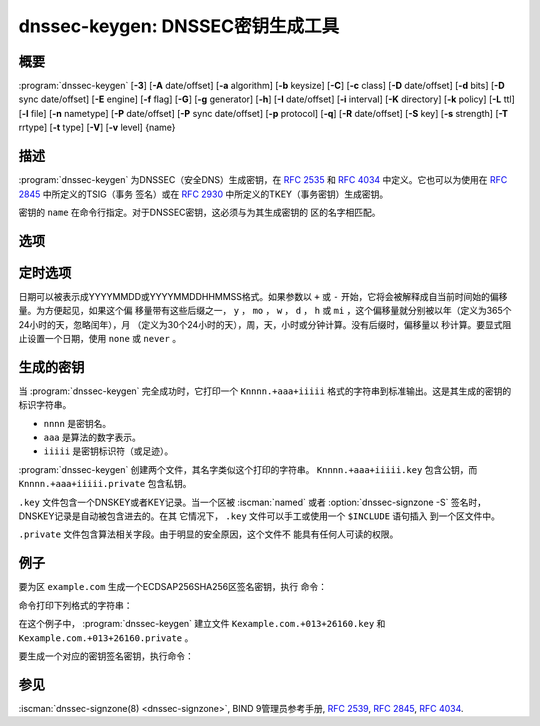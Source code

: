 .. Copyright (C) Internet Systems Consortium, Inc. ("ISC")
..
.. SPDX-License-Identifier: MPL-2.0
..
.. This Source Code Form is subject to the terms of the Mozilla Public
.. License, v. 2.0.  If a copy of the MPL was not distributed with this
.. file, you can obtain one at https://mozilla.org/MPL/2.0/.
..
.. See the COPYRIGHT file distributed with this work for additional
.. information regarding copyright ownership.

.. highlight: console

.. iscman:: dnssec-keygen
.. program:: dnssec-keygen
.. _man_dnssec-keygen:

dnssec-keygen: DNSSEC密钥生成工具
-----------------------------------------

概要
~~~~~~~~

:program:`dnssec-keygen` [**-3**] [**-A** date/offset] [**-a** algorithm] [**-b** keysize] [**-C**] [**-c** class] [**-D** date/offset] [**-d** bits] [**-D** sync date/offset] [**-E** engine] [**-f** flag] [**-G**] [**-g** generator] [**-h**] [**-I** date/offset] [**-i** interval] [**-K** directory] [**-k** policy] [**-L** ttl] [**-l** file] [**-n** nametype] [**-P** date/offset] [**-P** sync date/offset] [**-p** protocol] [**-q**] [**-R** date/offset] [**-S** key] [**-s** strength] [**-T** rrtype] [**-t** type] [**-V**] [**-v** level] {name}

描述
~~~~~~~~~~~

:program:`dnssec-keygen` 为DNSSEC（安全DNS）生成密钥，在 :rfc:`2535` 和
:rfc:`4034` 中定义。它也可以为使用在 :rfc:`2845` 中所定义的TSIG（事务
签名）或在 :rfc:`2930` 中所定义的TKEY（事务密钥）生成密钥。

密钥的 ``name`` 在命令行指定。对于DNSSEC密钥，这必须与为其生成密钥的
区的名字相匹配。

选项
~~~~~~~

.. option:: -3

   本选项使用一个适用于NSEC3的算法生成一个DNSSEC密钥。如果这个选项与一
   个同时具有NSEC和NSEC3版本的算法一起使用，将会选择NSEC3版本；例如，
   ``dnssec-keygen -3a RSASHA1`` 指定了NSEC3RSASHA1算法。

.. option:: -a algorithm

   本选项选择加密算法。对DNSSEC密钥， ``algorithm`` 的值必须为RSASHA1，
   NSEC3RSASHA1，RSASHA256，RSASHA512，ECDSAP256SHA256，
   ECDSAP384SHA384，ED25519或ED448之一。对TKEY，其值必须为
   DH（Diffie-Hellman）；指定它的值会自动设置 :option:`-T KEY <-T>` 选项。

   这些值是大小写不敏感的。在某些情况，也支持缩写，如ECDSA256代表
   ECDSAP256SHA256，而ECDSA384代表ECDSAP384SHA384。如果指定RSASHA1并
   且同时使用 :option:`-3` 选项，将使用NSEC3RSASHA1替代。

   这个选项 **必须** 被指定，除了使用 :option:`-S` 选项时，这时将从前一个
   密钥中拷贝算法。

   在先前的版本，HMAC算法可以用作生成TSIG密钥，但是这个特性在
   BIND 9.13.0已被移除了。使用 :iscman:`tsig-keygen` 生成TSIG密钥。

.. option:: -b keysize

   本选项指定密钥的位数。密钥大小的选择依赖于所使用的算法：RSA密钥必须
   在1024和4096位之间；Diffie Hellman密钥必须在128和4096位之间。椭圆
   曲线算法不需要这个参数。

   如果未指定密钥大小，一些算法具有预定义的缺省值。例如，用于DNSSEC
   区签名密钥的RSA密钥具有一个缺省为1024位的大小；用于密钥签名密钥
   （KSK，由 :option:`-f KSK <-f>` 生成）的缺省大小为2048位。

.. option:: -C

   本选项开启兼容模式，它生成一个旧风格的密钥，不带任何时间元数据。缺省
   时， :program:`dnssec-keygen` 在存放于私钥的元数据中包含密钥的创建日期，
   其它日期也可以在其中设置，包括发布日期，激活日期等等。包含这些数
   据的密钥可能与旧版本的BIND不兼容； :option:`-C` 选项防止了这些情况。

.. option:: -c class

   本选项指示包含密钥的DNS记录应该具有指定的类。如果未指定，使用类IN。

.. option:: -d bits

   本选项指定以位为单位的密钥大小。对于算法 RSASHA1，NSEC3RSASA1，
   RSASHA256和RSASHA512，密钥大小必须在1024到4096位之间。DH大小在128和
   4096位之间。对于算法ECDSAP256SHA256，ECDSAP384SHA384，ED25519和ED448，
   这个选项被忽略。

.. option:: -E engine

   如果适用，本选项指定要使用的加密硬件。

   当BIND带有OpenSSL构建时，这需要设置成OpenSSL引擎标识符，它驱动加密加
   速器或者硬件服务模块（通常 ``pkcs11`` ）。

.. option:: -f flag

   本选项在KEY/DNSKEY记录的标志字段中设置特定的标志。只能被识别的标志是
   KSK（密钥签名密钥）和REVOKE。

.. option:: -G

   本选项生成一个密钥，但是不发布它，也不使用它签名。这个选项与 :option:`-P`
   和 :option:`-A` 不兼容。

.. option:: -g generator

   如果生成一个Diffie Hellman密钥，本选项指示使用这个生成器。允许值为2
   到5。如果未指定生成器，如果可能，就使用来自 :rfc:`2539` 的著名素数；
   否则缺省为2。

.. option:: -h

   本选项打印 :program:`dnssec-keygen` 的选项和参数的简短摘要。

.. option:: -K directory

   本选项设置写密钥文件的目录。

.. option:: -k policy

   本选项为指定的 ``dnssec-policy`` 建立密钥。如果一个策略使用了多个密
   钥， :program:`dnssec-keygen` 将生成多个密钥。这还将建立一个“.state”文件来
   跟踪密钥状态。

   这个选项根据 ``dnssec-policy`` 配置建立密钥，因此它不能与
   :program:`dnssec-keygen` 提供的许多其它选项同时使用。

.. option:: -L ttl

   本选项设置本密钥在被转换进一个DNSKEY资源记录中时的缺省TTL值。当这
   个密钥被导入到一个区，这就被用作密钥的TTL，除非区中已经有一个
   DNSKEY资源记录集，在后者的情况下，已经存在的TTL将会优先。如果未
   设置这个值并且不存在DNSKEY资源记录集，TTL缺省将是SOA TTL。将缺
   省的TTL设置为 ``0`` 或者 ``none`` 与不设置它有同样的效果。

.. option:: -l file

   本选项提供一个包含 ``dnssec-policy`` 语句（与使用 :option:`-k` 时的策略设
   置相匹配）的配置文件。

.. option:: -n nametype

   本选项指定密钥的拥有者类型。 ``nametype`` 的值要么是ZONE（对DNSSEC的
   区密钥（KEY/DNSKEY）），HOST或ENTITY（对一个与主机（KEY）相关的
   密钥），USER（对一个与用户（KEY）相关的密钥）或OTHER（DNSKEY）。
   这些值是大小写不敏感的。缺省是ZONE，用于DNSKEY生成。

.. option:: -p protocol

   本选项为生成的密钥设置协议值，与 :option:`-T KEY <-T>` 一起使用。协议是一个0到
   255之间的数。缺省是3（DNSSEC）。这个参数的其它可能值在
   :rfc:`2535` 及其后继中列出。

.. option:: -q

   本选项设置安静模式，它拟制不必要的输出，也包含进度指示。在没有这个选
   项时，当交互式运行 :program:`dnssec-keygen` 来生成一个RSA或DSA密钥对时，它
   会打印一串符号到 ``stderr`` ，以指示生成密钥的进度。一个 ``.`` 表
   示发现一个随机数，它被传递给一个初始化过滤测试； ``+`` 表示一个随
   机数被传递给一个单轮Miller-Rabin primality测试；一个空格表示
   随机数被传递给所有的测试并且是一个合格的密钥。

.. option:: -S key

   本选项创建一个新密钥，它是一个当前存在密钥的明确的后继。这个密钥的名
   字，算法，大小，和类型都被设置为与现存密钥向匹配。新密钥的激活
   日期设置为现存密钥的失效日期。其发布日期被设置为激活日期减去发
   布前间隔，后者缺省是30天。

.. option:: -s strength

   本选项指定密钥的强度值。这个强度是0到15之间的一个数，当前在DNSSEC中
   没有定义其意图。

.. option:: -T rrtype

   本选项为密钥指定所使用的资源记录类型。 ``rrtype`` 必须是DNSKEY或KEY。
   在使用一个DNSSEC算法时，缺省是DNSKEY，但是与SIG(0)一起使用时，
   它可以被覆盖为KEY。

.. option:: -t type

   本选项指定与 :option:`-T KEY <-T>` 一起使用的密钥的类型。 ``type`` 必须是
   AUTOCONF，NOAUTHCONF，NOAUTH或NOCONF之一。缺省是AUTHCONF。
   AUTH为认证数据的能力，而CONF为加密数据的能力。

.. option:: -V

   本选项打印版本信息。

.. option:: -v level

   本选项设置调试级别。

定时选项
~~~~~~~~~~~~~~

日期可以被表示成YYYYMMDD或YYYYMMDDHHMMSS格式。如果参数以 ``+`` 或 ``-``
开始，它将会被解释成自当前时间始的偏移量。为方便起见，如果这个偏
移量带有这些后缀之一， ``y`` ， ``mo`` ， ``w`` ， ``d`` ， ``h`` 或
``mi`` ，这个偏移量就分别被以年（定义为365个24小时的天，忽略闰年），月
（定义为30个24小时的天），周，天，小时或分钟计算。没有后缀时，偏移量以
秒计算。要显式阻止设置一个日期，使用 ``none`` 或 ``never`` 。

.. option:: -P date/offset

   本选项设置一个密钥被发布到区的日期。在此日期之后，密钥将会被包含到
   区中，但不会用于对其签名。如果未设置，并且没有使用 :option:`-G` 选项，缺
   省是当前日期。

.. option:: -P sync date/offset

   本选项设置匹配这个密钥的CDS和CDNSKEY记录被发布到区的日期。

.. option:: -A date/offset

   本选项设置密钥被激活的日期。在此日期之后，密钥被包含到区中并用于
   对其签名。如果未设置，并且没有使用 :option:`-G` 选项，缺省是当前日期。如果
   设置，并且未设置 :option:`-P` ，公开日期将被设置为激活日期减去提前公开的间
   隔。

.. option:: -R date/offset

   本选项设置密钥被撤销的日期。在此日期之后，密钥将被标志为被撤销。它将
   会被包含到区中并用于对其签名。

.. option:: -I date/offset

   本选项设置密钥退出的日期。在此日期之后，密钥仍然被包含在区中，但它
   不再被用于签名。

.. option:: -D date/offset

   本选项设置密钥被删除的日期。在此日期之后，密钥将不再被包含在区中。
   （然而，它可能仍然保留在密钥仓库中。）

.. option:: -D sync date/offset

   本选项设置匹配这个密钥的CDS和CDNSKEY记录被删除的日期。

.. option:: -i interval

   本选项为一个密钥设置发布前间隔。如果设置，则发布日期与激活日期之间必
   须至少间隔这么多的日期。如果指定了激活日期而没有指定发布日期，
   则发布日期缺省为激活日期之前这么多时间；相反地，如果指定了发布
   日期但没有指定激活日期，则激活日期被设置为在发布日期之后这么
   多时间。

   正在被创建的密钥是另一个密钥的明确后继，则缺省的发布前间隔是30
   天；否则就是零。

   与日期偏移量相伴，如果参数后面有后缀 ``y`` ， ``mo`` ， ``w`` ，
   ``d`` ， ``h`` ，或 ``mi`` 中的一个，则间隔的单位分别为年，月，周，
   天，小时，分钟。没有后缀的情况，间隔的单位为秒。

生成的密钥
~~~~~~~~~~~~~~

当 :program:`dnssec-keygen` 完全成功时，它打印一个 ``Knnnn.+aaa+iiiii``
格式的字符串到标准输出。这是其生成的密钥的标识字符串。

-  ``nnnn`` 是密钥名。

-  ``aaa`` 是算法的数字表示。

-  ``iiiii`` 是密钥标识符（或足迹）。

:program:`dnssec-keygen` 创建两个文件，其名字类似这个打印的字符串。
``Knnnn.+aaa+iiiii.key`` 包含公钥，而 ``Knnnn.+aaa+iiiii.private``
包含私钥。

``.key`` 文件包含一个DNSKEY或者KEY记录。当一个区被 :iscman:`named` 或者
:option:`dnssec-signzone -S` 签名时，DNSKEY记录是自动被包含进去的。在其
它情况下， ``.key`` 文件可以手工或使用一个 ``$INCLUDE`` 语句插入
到一个区文件中。

``.private`` 文件包含算法相关字段。由于明显的安全原因，这个文件不
能具有任何人可读的权限。

例子
~~~~~~~

要为区 ``example.com`` 生成一个ECDSAP256SHA256区签名密钥，执行
命令：

.. option:: dnssec-keygen -a ECDSAP256SHA256 example.com

命令打印下列格式的字符串：

.. option:: Kexample.com.+013+26160

在这个例子中， :program:`dnssec-keygen` 建立文件
``Kexample.com.+013+26160.key`` 和
``Kexample.com.+013+26160.private`` 。

要生成一个对应的密钥签名密钥，执行命令：

.. option:: dnssec-keygen -a ECDSAP256SHA256 -f KSK example.com

参见
~~~~~~~~

:iscman:`dnssec-signzone(8) <dnssec-signzone>`, BIND 9管理员参考手册, :rfc:`2539`,
:rfc:`2845`, :rfc:`4034`.
